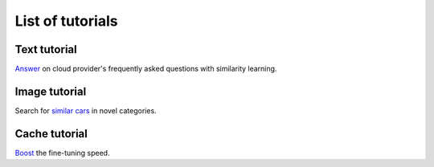 List of tutorials
+++++++++++++++++


Text tutorial
===================
`Answer <nlp_tutorial.html>`_ on cloud provider's frequently asked questions with similarity learning.

Image tutorial
====================
Search for `similar cars <cars-tutorial.html>`_ in novel categories.

Cache tutorial
====================
`Boost <cache_tutorial.html>`_ the fine-tuning speed.